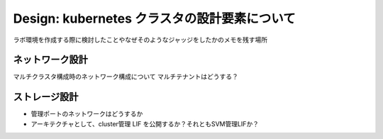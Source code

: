 ==============================================================
Design: kubernetes クラスタの設計要素について
==============================================================

ラボ環境を作成する際に検討したことやなぜそのようなジャッジをしたかのメモを残す場所


ネットワーク設計
==============================================================

マルチクラスタ構成時のネットワーク構成について
マルチテナントはどうする？


ストレージ設計
==============================================================

* 管理ポートのネットワークはどうするか
* アーキテクチャとして、cluster管理 LIF を公開するか？それともSVM管理LIFか？
